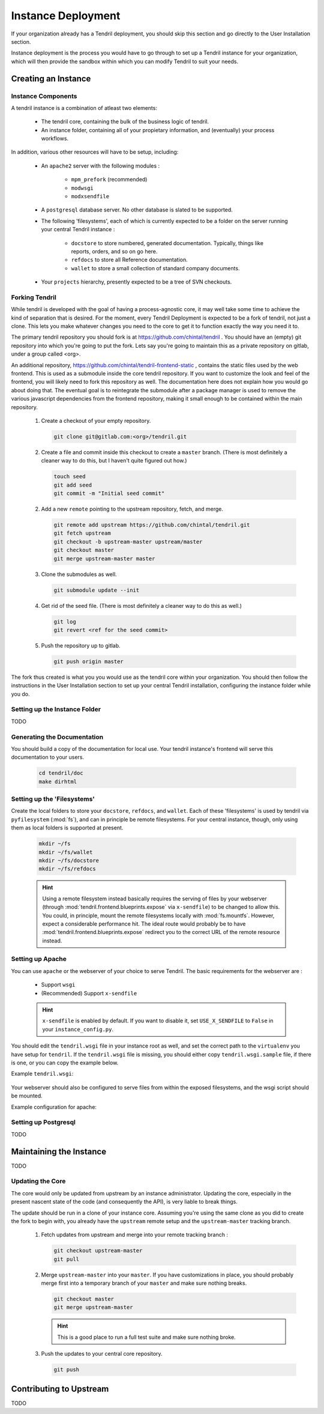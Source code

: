 

Instance Deployment
===================

If your organization already has a Tendril deployment, you should skip this
section and go directly to the User Installation section.

Instance deployment is the process you would have to go through to set up a
Tendril instance for your organization, which will then provide the sandbox
within which you can modify Tendril to suit your needs.

Creating an Instance
********************

Instance Components
-------------------

A tendril instance is a combination of atleast two elements:

 - The tendril core, containing the bulk of the business logic
   of tendril.
 - An instance folder, containing all of your propietary
   information, and (eventually) your process workflows.

In addition, various other resources will have to be setup, including:

 - An ``apache2`` server with the following modules :

    - ``mpm_prefork`` (recommended)
    - ``modwsgi``
    - ``modxsendfile``

 - A ``postgresql`` database server. No other database is slated to be supported.

 - The following 'filesystems', each of which is currently expected to be a folder
   on the server running your central Tendril instance :

    - ``docstore`` to store numbered, generated documentation. Typically,
      things like reports, orders, and so on go here.
    - ``refdocs`` to store all Reference documentation.
    - ``wallet`` to store a small collection of standard company documents.

 - Your ``projects`` hierarchy, presently expected to be a tree of SVN checkouts.

Forking Tendril
---------------

While tendril is developed with the goal of having a process-agnostic core,
it may well take some time to achieve the kind of separation that is desired.
For the moment, every Tendril Deployment is expected to be a fork of tendril,
not just a clone. This lets you make whatever changes you need to the core to
get it to function exactly the way you need it to.

The primary tendril repository you should fork is at
https://github.com/chintal/tendril . You should have an (empty) git
repository into which you're going to put the fork. Lets say you're going to
maintain this as a private repository on gitlab, under a group called <org>.

An additional repository, https://github.com/chintal/tendril-frontend-static ,
contains the static files used by the web frontend. This is used as a submodule
inside the core tendril repository. If you want to customize the look and feel
of the frontend, you will likely need to fork this repository as well. The
documentation here does not explain how you would go about doing that. The eventual
goal is to reintegrate the submodule after a package manager is used to remove
the various javascript dependencies from the frontend repository, making it small
enough to be contained within the main repository.

 1. Create a checkout of your empty repository.

    .. code-block:: bash

        git clone git@gitlab.com:<org>/tendril.git

 2. Create a file and commit inside this checkout to create a ``master``
    branch. (There is most definitely a cleaner way to do this, but I haven't
    quite figured out how.)

    .. code-block:: bash

        touch seed
        git add seed
        git commit -m "Initial seed commit"


 2. Add a new ``remote`` pointing to the upstream repository, fetch, and merge.

    .. code-block:: bash

        git remote add upstream https://github.com/chintal/tendril.git
        git fetch upstream
        git checkout -b upstream-master upstream/master
        git checkout master
        git merge upstream-master master

 3. Clone the submodules as well.

    .. code-block:: bash

        git submodule update --init

 4. Get rid of the seed file. (There is most definitely a cleaner way to do this
    as well.)

    .. code-block:: bash

        git log
        git revert <ref for the seed commit>

 5. Push the repository up to gitlab.

    .. code-block:: bash

        git push origin master


The fork thus created is what you you would use as the tendril core within
your organization. You should then follow the instructions in the User
Installation section to set up your central Tendril installation,
configuring the instance folder while you do.

Setting up the Instance Folder
------------------------------

TODO

Generating the Documentation
----------------------------

You should build a copy of the documentation for local use. Your tendril
instance's frontend will serve this documentation to your users.

    .. code-block:: bash

        cd tendril/doc
        make dirhtml

Setting up the 'Filesystems'
----------------------------

Create the local folders to store your ``docstore``, ``refdocs``, and ``wallet``.
Each of these 'filesystems' is used by tendril via ``pyfilesystem`` (:mod:`fs`),
and can in principle be remote filesystems. For your central instance, though, only
using them as local folders is supported at present.

    .. code-block:: bash

        mkdir ~/fs
        mkdir ~/fs/wallet
        mkdir ~/fs/docstore
        mkdir ~/fs/refdocs

    .. seealso::

        These folders can be wherever you want them to be. Just make sure to set
        the following configuration options :

            - DOCUMENT_WALLET_ROOT
            - DOCSTORE_ROOT
            - REFDOC_ROOT

    .. hint::

        Using a remote filesystem instead basically requires the serving of
        files by your webserver (through :mod:`tendril.frontend.blueprints.expose`
        via ``x-sendfile``) to be changed to allow this. You could, in
        principle, mount the remote filesystems locally with :mod:`fs.mountfs`.
        However, expect a considerable performance hit. The ideal route would
        probably be to have :mod:`tendril.frontend.blueprints.expose` redirect
        you to the correct URL of the remote resource instead.


Setting up Apache
-----------------

You can use ``apache`` or the webserver of your choice to serve Tendril. The
basic requirements for the webserver are :

    - Support ``wsgi``
    - (Recommended) Support ``x-sendfile``

    .. hint::

        ``x-sendfile`` is enabled by default. If you want to disable it,
        set ``USE_X_SENDFILE`` to ``False`` in your ``instance_config.py``.

You should edit the ``tendril.wsgi`` file in your instance root as well,
and set the correct path to the ``virtualenv`` you have setup for ``tendril``.
If the ``tendril.wsgi`` file is missing, you should either copy ``tendril.wsgi.sample``
file, if there is one, or you can copy the example below.

Example ``tendril.wsgi``:

    .. literalinclude:: ../sample/tendril.wsgi.sample

Your webserver should also be configured to serve files from within the
exposed filesystems, and the wsgi script should be mounted.

Example configuration for apache:

    .. literalinclude:: ../sample/apache2.tendril.conf.sample


Setting up Postgresql
---------------------

TODO


Maintaining the Instance
************************

TODO

Updating the Core
-----------------

The core would only be updated from upstream by an instance administrator. Updating the
core, especially in the present nascent state of the code (and consequently the API), is
very liable to break things.

The update should be run in a clone of your instance core. Assuming you're using the same
clone as you did to create the fork to begin with, you already have the ``upstream`` remote
setup and the ``upstream-master`` tracking branch.

 1. Fetch updates from upstream and merge into your remote tracking branch :

    .. code-block:: bash

        git checkout upstream-master
        git pull

 2. Merge ``upstream-master`` into your ``master``. If you have customizations in place, you
    should probably merge first into a temporary branch of your ``master`` and make sure nothing
    breaks.

    .. code-block:: bash

        git checkout master
        git merge upstream-master

    .. hint:: This is a good place to run a full test suite and make sure nothing broke.

 3. Push the updates to your central core repository.

    .. code-block:: bash

        git push


Contributing to Upstream
************************

TODO
